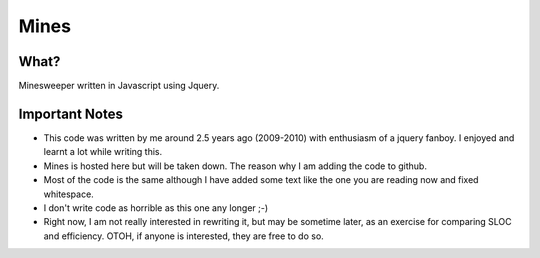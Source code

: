 Mines
=====

What?
-----

Minesweeper written in Javascript using Jquery.


Important Notes
---------------

- This code was written by me around 2.5 years ago
  (2009-2010) with enthusiasm of a jquery fanboy.
  I enjoyed and learnt a lot while writing this.

- Mines is hosted here but will be taken down. The reason why I am
  adding the code to github.

- Most of the code is the same although I have added
  some text like the one you are reading now and fixed whitespace.

- I don't write code as horrible as this one any longer ;-)

- Right now, I am not really interested in rewriting it, but may be
  sometime later, as an exercise for comparing SLOC and
  efficiency. OTOH, if anyone is interested, they are free to do so.

